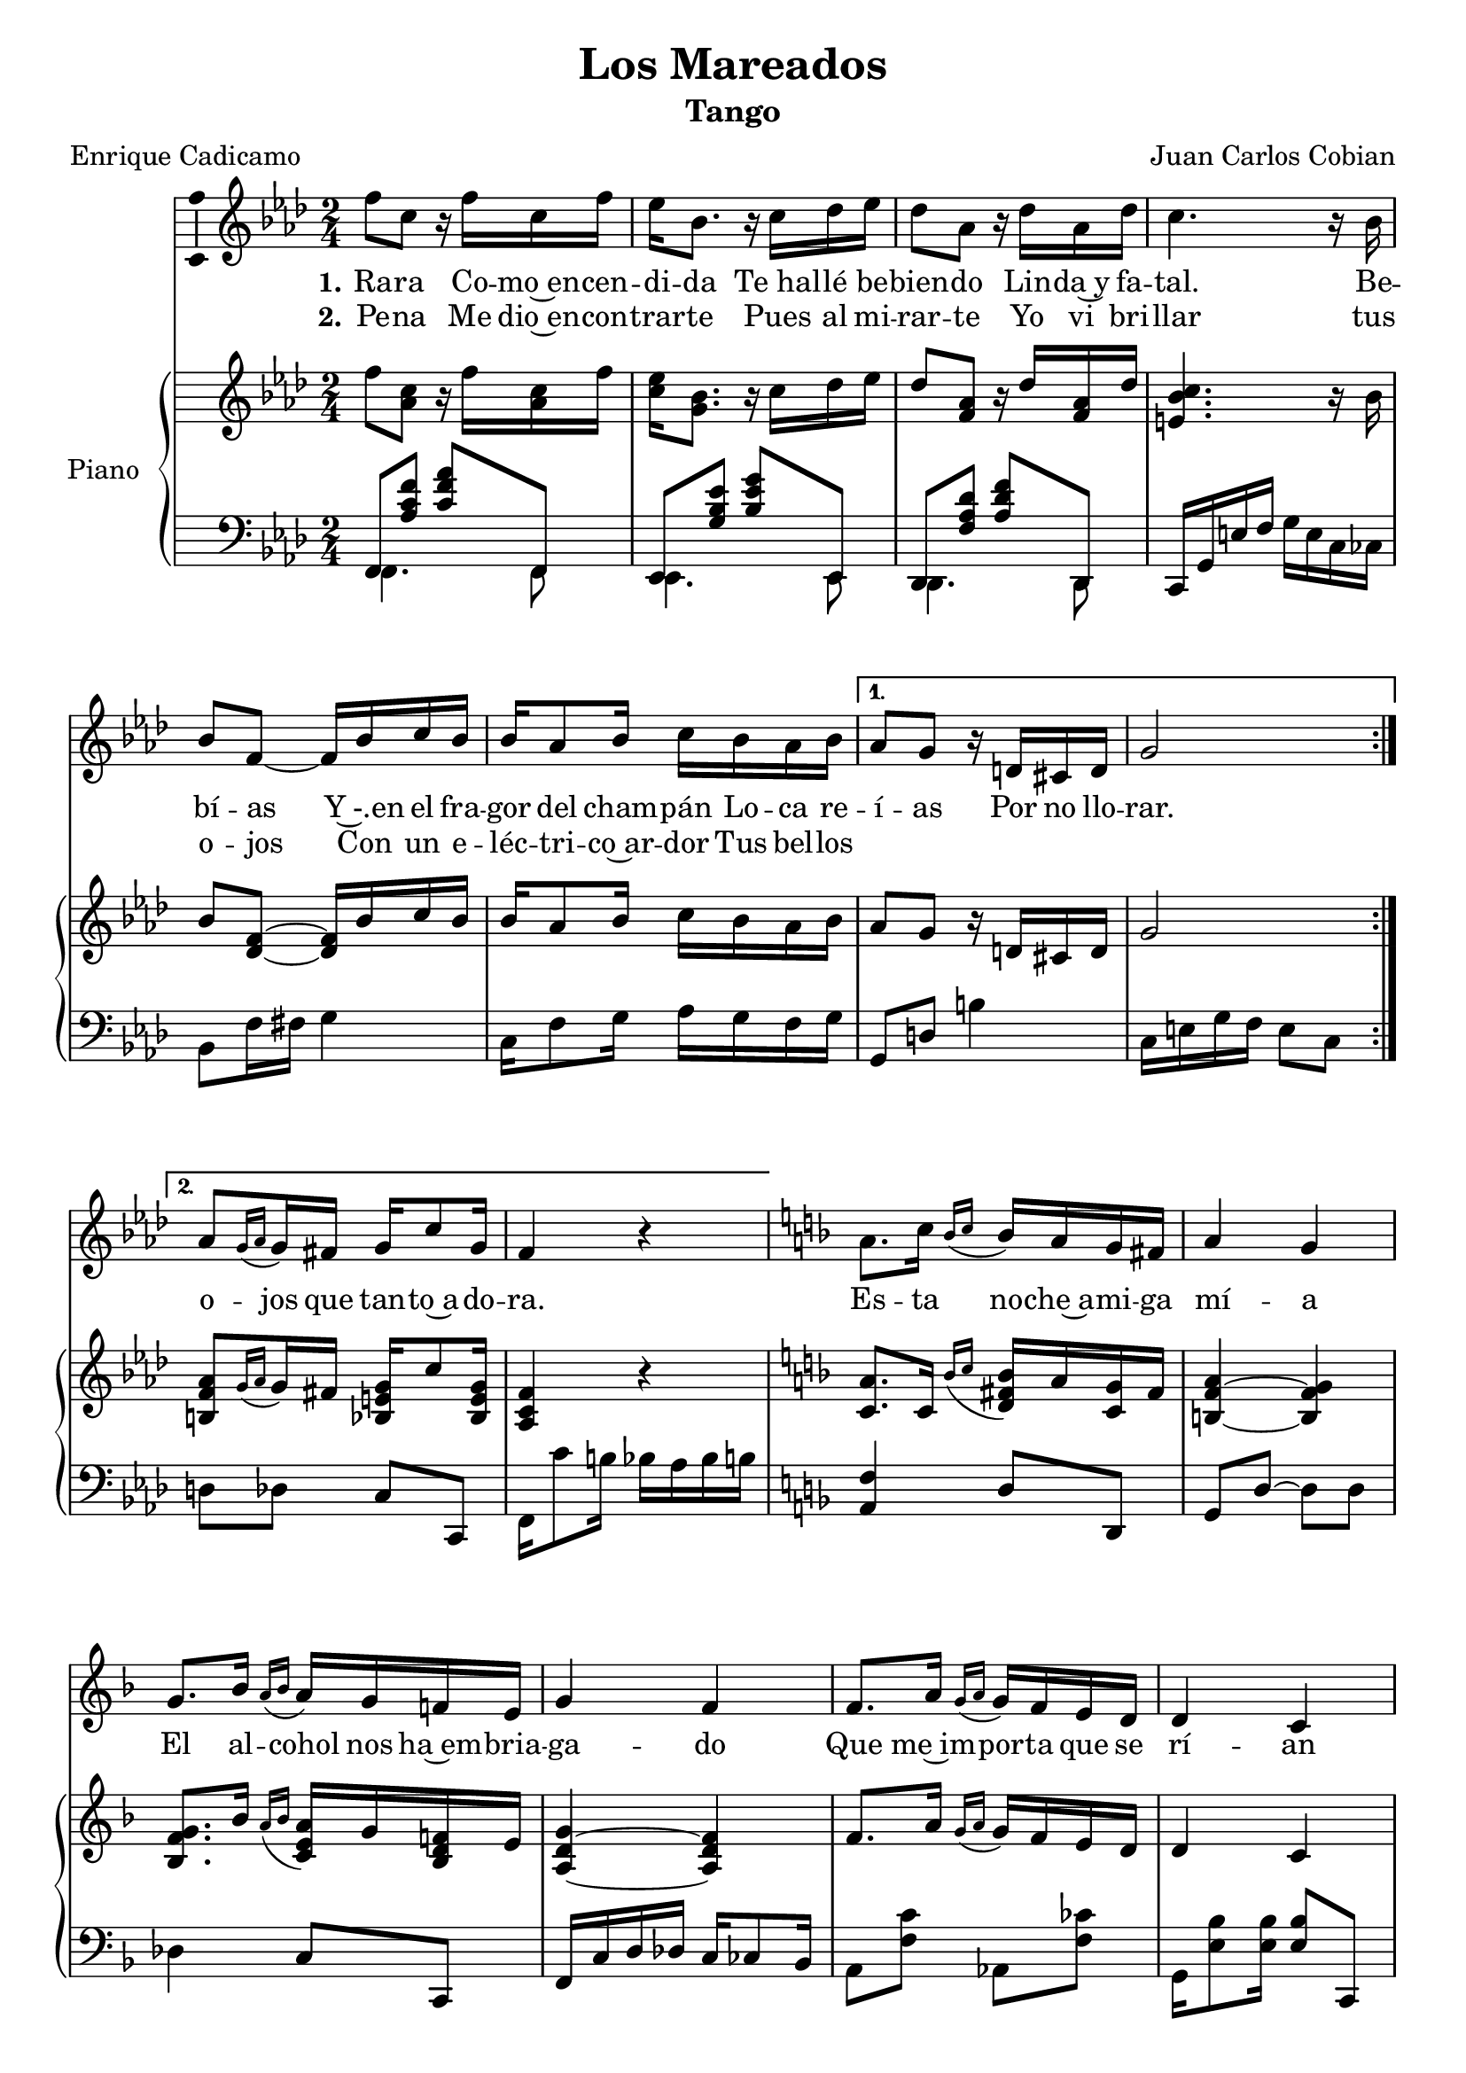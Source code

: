 
\version "2.17.12"

\header {
  title = "Los Mareados"
  subtitle = "Tango"
  composer = "Juan Carlos Cobian"
  poet = "Enrique Cadicamo"
  % Supprimer le pied de page par défaut
  tagline = ##f
}

\layout {
  \context {
    \Score
    \remove "Bar_number_engraver"
  }
}

global = {
  \key f \minor
  \numericTimeSignature
  \time 2/4
}

sopranoVoice = \relative c'' {
  \global
  \dynamicUp
  % En avant la musique !
  \repeat volta 2 { f8 c r16 f c f
                    es16 bes8. r16 c des es
                    des8 aes r16 des aes des
                    c4. r16 bes
                    bes8 f ~f16 bes c bes
                    bes16 aes8 bes16 c bes aes bes }
  \alternative {
    {aes8 g r16 d cis d
     g2}
    {aes8[ \grace{g16([ aes]} g16) fis] g c8 g16
     f4 r4}    
  }
  \key f \major
  a8. c16 \grace{bes16[( c]} bes16) a g fis
  a4 g
  g8. bes16 \grace{a16[( bes]} a) g f! e
  g4 f
  f8. a16 \grace{g16[( a]} g) f e d
  d4 c
  des8. aes'16 \grace{g16[( aes]} g) f es des
  des4 c
  a'8. c16 \grace{bes16[( c]} bes16) a g fis
  a4 g
  g8. bes16 \grace{a16[( bes]} a) g f! e
  g4 g
  f8. aes16 \grace{g16[( aes]} g) f es des
  c16 f a c e! d cis d
  a16 d8 bes16 a8 g
  f4 r
  \key f \minor
  c'8 aes16 bes c c bes aes
  des4 c
  c8 a16 bes c c bes a
  c4 bes
  bes8 bes16 bes c bes aes g
  bes4 aes8. aes16
  g8. aes16 g8. aes16
  g4 c
  c8 aes16 bes c c bes aes
  des4 c
  c8 a16 bes c c bes a
  c4 bes
  bes8 bes16 bes c bes aes g
  aes8. c16 \grace{bes16[( c]} bes) aes g f
  aes8. c16 \grace{g16[( aes]} g) f e g 
  f4 r \bar "|."
  
  
}

verseOne = \lyricmode {
  \set stanza = "1."
  % Ajouter ici des paroles.
  Ra -- ra
  Co -- mo~en -- cen -- di -- da
  "Te hal" -- lé be -- bien -- do
  Lin -- da~y fa -- tal.
  
  Be -- bí -- as
  Y~-.en el fra -- gor del cham -- pán
  Lo -- ca re -- í -- as
  Por no llo -- rar.
  o --  jos que tan -- to~a -- do -- ra.
  
  Es -- ta no -- che~a -- mi -- ga mí -- a
  El al -- cohol nos ha~em -- bria -- ga -- do
  Que me~im -- por -- ta que se rí -- an
  Y nos lla -- men los ma -- rea -- dos
  
  Ca -- da cual tie -- ne sus pe -- nas
  Y no -- so -- tros las te -- ne -- mos
  Es -- ta no -- che be -- be -- re -- mos
  Por -- que ya no vol -- ve -- re -- mos
  A ver -- nos más.
  
  Hoy vas a~en -- trar en mi pa -- sa -- do
  En el pa -- sa -- do de mi vi -- da
  Tres co -- sas lle -- va mi~al -- ma he -- ri -- da
  A -- mor, pe -- sar, do -- lor.
  
  Hoy vas a~en -- trar en mi pa -- sa -- do
  "y Hoy" nue -- vas sen -- das to -- ma -- re -- mos
  Qué gran -- de~ha si -- do nues -- tro~a -- mor
  y sin em -- bar -- go, ay, mi -- ra lo que que -- dó.
}

verseTwo = \lyricmode {
  \set stanza = "2."
  % Ajouter ici des paroles.
  Pe -- na
  Me dio~en -- con -- trar -- te
  Pues al mi -- rar -- te
  Yo vi bri -- llar tus o -- jos
  Con un e -- léc -- tri -- co~ar -- dor
  Tus bel -- los 
  
}

right = \relative c'' {
  \global
  % En avant la musique !
  f8 <aes, c> r16 f' <aes, c> f'
  <c es>16 <g bes>8. r16 c des es
  des8 <f, aes> r16 des' <f, aes> des'
  <e, bes' c>4. r16 bes'
  bes8 <des, f> ~q16 bes' c bes
  bes16 aes8 bes16 c bes aes bes
  aes8 g r16 d cis d
  g2
  <b, f' aes>8[ \grace{g'16([ aes]} g16) fis] <bes, e g> c'8 <bes, e g>16
  <aes c f>4 r4
  \key f \major
  <c a'>8. c16 \grace{bes'16[( c]} <d, fis bes>16) a' <c, g'> fis
  <b, f' a>4~ <b f'  g>
  <bes f' g>8. bes'16 \grace{a16[( bes]} <c, e a>) g' <bes, d f!> e
  <a, d g>4~ <a d f>
  f'8. a16 \grace{g16[( a]} g) f e d
  d4 c
  des8. aes'16 \grace{g16[( aes]} g) f es des
  
  <f, ces' des>4 <e bes' c>
  <<
    {
      a'8. c16 \grace{bes16[_( c]} bes16) a g fis
      <f a>4 <f g>
      g8. bes16 \grace{a16[( bes]} a) g f! e
      g4 g}
    \\
    {
      <c, f>4 <d fis>8 c
      b2
      <bes f'>4 <c e>8 <bes d>
      <a d>4 <a c>
    }
  >>
  f'8. aes16 \grace{g16[( aes]} g) f es des
  c16 f a c <e, fis a e'!> d' cis d
  <b, f' a>16 d'8 bes16 <c, f a>8 <bes e g>
  <a c f>4 r
  \key f \minor
  <<
    {
      c'8 aes16 bes c c bes aes
      des4 c
      c8 a16 bes c c bes a
      c4 bes
      bes8 bes16 bes c bes aes g
      bes4 aes8. aes16
      g8. aes16 g8. aes16
      <bes, e g>4 <e g bes c>
      c'8 aes16 bes c c bes aes
      des4 c
      c8 a16 bes c c bes a
      c4 bes
      bes8 bes16 bes c bes aes g
      aes8. c16 \grace{bes16[( c]} bes) aes g f
      aes8. c16 \grace{g16[( aes]} g) f e g 
      <aes, c f>8 <c e g c> <f aes c f> \oneVoice r
    }
    \\
    {
      f4 ~f8 f
      e4 ~e8 e
      es4 ~es8 es
      d4 ~ d8 d
      des!4 ~ des8 des
      c4 ~c8 c
      b8 <d f> bes <des f>
      s2 
      f4 ~f8 f
      e4 ~e8 e
      es4 ~es8 es
      d4 ~ d8 d
      des4 ~ des8 des
      c4 r
      <b f'> <bes e>8 bes
    }
  >>
}

left = \relative c' {
  \global
  % En avant la musique !
  <<
    {f,,8 <aes' c f> <c f aes> f,,
     es8 <g' bes es> <bes es g> es,,
     des8 <f' aes des> <aes des f> des,,}
    \\
    {
      f4. f8
      es4. es8
      des4. des8
    }
  >>
  c16 g' e' f g e c ces
  bes8 f'16 fis g4
  c,16 f8 g16 aes g f g
  g,8 d'! b'4
  c,16 e g f e8 c
  d8 des c c,
  f16 c''8 b16 bes aes bes b
  \key f \major
  <a, f'>4 d8 d,
  g8 d' ~ d d
  des4 c8 c,
  f16 c' d des c ces8 bes16
  a8 <f' c'> aes, <f' ces'>
  g,16 <e' bes'>8 q16 q8 c,
  bes8 <des' f bes> <f bes des>4
  des,16 aes' des aes g8 c,
  <f c' a'>4 d'8 d,
  g16 d'8 d16 g8 d
  des4 c8 c,
  f16 c' d des c8 f,
  <bes, bes'>8 <des' f bes> <f bes des>8 r
  a,16 c a' g <d, a' fis'>4
  <g d'>4 c,8 c'
  <f, f'>16 c' es des c bes g aes
  \key f \minor
  f8 aes <f' aes c> f,
  g8 <e' bes' c> q g,
  a8 <es' f a c> q a,
  bes16 f' g ges f8 f,
  bes8 f'16 fis g8 <e, e'>
  <f f'>8 <f' a>
  <es, es'> <f' a>
  d,8 d' des, des'
  c,16 g' es' des c bes g aes
  f8 c' <f aes c> f,
  g8 <e' bes' c> q g,
  a8 <es' f a c> q a,
  bes16 f' g ges f8 f,
  bes8 f'16 fis g8 <e, e'>
  <f f'>8 c' f es
  <d, d'> <des des'> c c'
  <f, aes f'>8 <c c'> <f aes f'> r
}

sopranoVoicePart = \new Staff \with {
  % instrumentName = "Soprano"
  midiInstrument = "choir aahs"
  \consists "Ambitus_engraver"
} {   \sopranoVoice }
\addlyrics { \verseOne }
\addlyrics { \verseTwo }

pianoPart = \new PianoStaff \with {
  instrumentName = "Piano"
} <<
  \new Staff = "right" \with {
    midiInstrument = "acoustic grand"
  }   \right
  \new Staff = "left" \with {
    midiInstrument = "acoustic grand"
  } { \clef bass \left 
  }
>>

\book {
  \score {
    <<
      \sopranoVoicePart
      \pianoPart
    >>
    \layout { }
    %   \midi {
    %     \context {
    %       \Score
    %       tempoWholesPerMinute = #(ly:make-moment 60 4)
    %     }
    %   }
  }
}

\book {
  \bookOutputSuffix "re"
  \score {
    <<
      \transpose f d \sopranoVoicePart
      \transpose f d \pianoPart
    >>
    \layout { }
    %   \midi {
    %     \context {
    %       \Score
    %       tempoWholesPerMinute = #(ly:make-moment 60 4)
    %     }
    %   }
  }
}

\book {
  \bookOutputSuffix "do"
  \score {
    <<
      \transpose f c \sopranoVoicePart
      \transpose f c \pianoPart
    >>
    \layout { }
    %   \midi {
    %     \context {
    %       \Score
    %       tempoWholesPerMinute = #(ly:make-moment 60 4)
    %     }
    %   }
  }
}